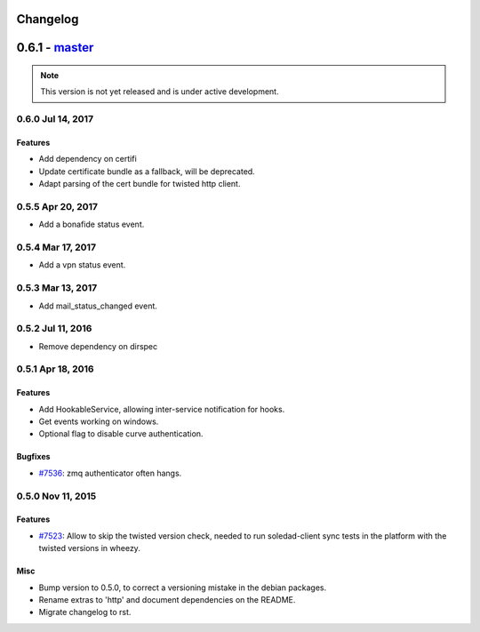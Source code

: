 .. :changelog::

Changelog
---------

0.6.1 - `master`_
-----------------

.. note:: This version is not yet released and is under active development.
 
 
0.6.0 Jul 14, 2017
~~~~~~~~~~~~~~~~~

Features
++++++++

- Add dependency on certifi
- Update certificate bundle as a fallback, will be deprecated.
- Adapt parsing of the cert bundle for twisted http client.


0.5.5 Apr 20, 2017
~~~~~~~~~~~~~~~~~

- Add a bonafide status event.

0.5.4 Mar 17, 2017
~~~~~~~~~~~~~~~~~~

- Add a vpn status event.

0.5.3 Mar 13, 2017
~~~~~~~~~~~~~~~~~~

- Add mail_status_changed event.

0.5.2 Jul 11, 2016
~~~~~~~~~~~~~~~~~~

- Remove dependency on dirspec

0.5.1 Apr 18, 2016
~~~~~~~~~~~~~~~~~~

Features
++++++++

- Add HookableService, allowing inter-service notification for hooks.
- Get events working on windows.
- Optional flag to disable curve authentication.


Bugfixes
++++++++

- `#7536 <https://leap.se/code/issues/7536>`_: zmq authenticator often hangs.


0.5.0 Nov 11, 2015
~~~~~~~~~~~~~~~~~~

Features
++++++++

- `#7523 <https://leap.se/code/issues/7523>`_: Allow to skip the twisted version check, needed to run soledad-client sync tests in the platform with the twisted versions in wheezy.

Misc
++++

- Bump version to 0.5.0, to correct a versioning mistake in the debian packages.
- Rename extras to 'http' and document dependencies on the README.
- Migrate changelog to rst.

.. _`master`: https://0xacab.org/leap/leap_pycommon

